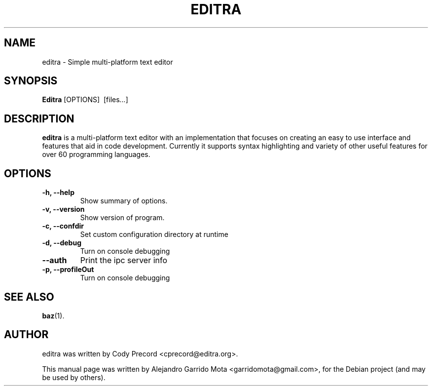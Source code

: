 .\"                                      Hey, EMACS: -*- nroff -*-
.\" First parameter, NAME, should be all caps
.\" Second parameter, SECTION, should be 1-8, maybe w/ subsection
.\" other parameters are allowed: see man(7), man(1)
.TH EDITRA 1 "May  3, 2009"
.\" Please adjust this date whenever revising the manpage.
.\"
.\" Some roff macros, for reference:
.\" .nh        disable hyphenation
.\" .hy        enable hyphenation
.\" .ad l      left justify
.\" .ad b      justify to both left and right margins
.\" .nf        disable filling
.\" .fi        enable filling
.\" .br        insert line break
.\" .sp <n>    insert n+1 empty lines
.\" for manpage-specific macros, see man(7)
.SH NAME
editra \- Simple multi-platform text editor
.SH SYNOPSIS
.B Editra
.RI [OPTIONS] \ \  [files ... ]
.br
.SH DESCRIPTION
\fBeditra\fP is a multi-platform text editor with an implementation that focuses on creating an easy to use interface and features that aid in code development. Currently it supports syntax highlighting and variety of other useful features for over 60 programming languages.
.
.SH OPTIONS
.TP
.B \-h, \-\-help
Show summary of options.
.TP
.B \-v, \-\-version
Show version of program.
.TP
.B \-c, \-\-confdir
Set custom configuration directory at runtime
.TP
.B \-d, \-\-debug
Turn on console debugging
.TP
.B \-\-auth
Print the ipc server info
.TP
.B \-p, \-\-profileOut
Turn on console debugging
.SH SEE ALSO
.BR baz (1).
.br
.SH AUTHOR
editra was written by Cody Precord <cprecord@editra.org>.
.PP
This manual page was written by Alejandro Garrido Mota <garridomota@gmail.com>,
for the Debian project (and may be used by others).
